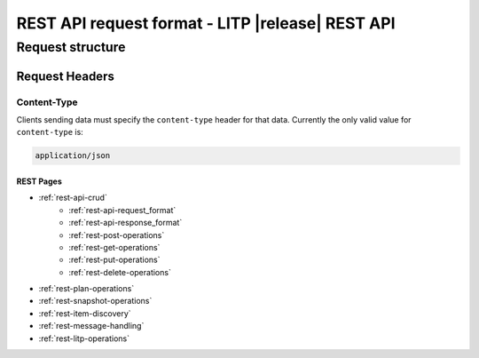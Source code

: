 .. _rest-api-request_format:

==================================================
REST API request format - LITP |release| REST API
==================================================

##################
Request structure
##################

Request Headers
---------------

Content-Type
^^^^^^^^^^^^
Clients sending data must specify the ``content-type`` header for that data. Currently the only valid value for ``content-type`` is:

.. code-block:: rest

   application/json

------------
 REST Pages
------------
* :ref:`rest-api-crud`
   - :ref:`rest-api-request_format`
   - :ref:`rest-api-response_format`
   - :ref:`rest-post-operations`
   - :ref:`rest-get-operations`
   - :ref:`rest-put-operations`
   - :ref:`rest-delete-operations`
* :ref:`rest-plan-operations`
* :ref:`rest-snapshot-operations`
* :ref:`rest-item-discovery`
* :ref:`rest-message-handling`
* :ref:`rest-litp-operations`
